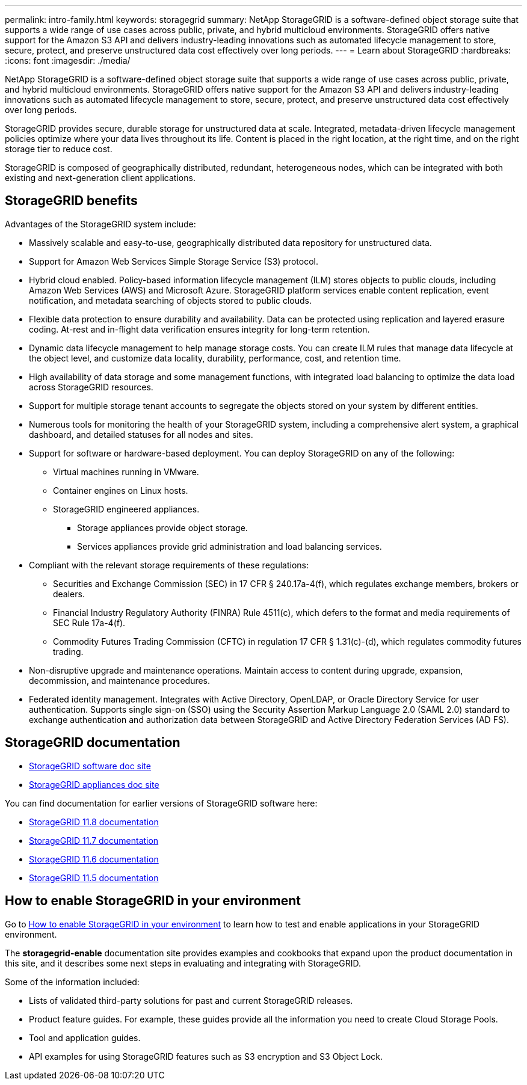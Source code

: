 ---
permalink: intro-family.html
keywords: storagegrid
summary: NetApp StorageGRID is a software-defined object storage suite that supports a wide range of use cases across public, private, and hybrid multicloud environments. StorageGRID offers native support for the Amazon S3 API and delivers industry-leading innovations such as automated lifecycle management to store, secure, protect, and preserve unstructured data cost effectively over long periods.
---
= Learn about StorageGRID
:hardbreaks:
:icons: font
:imagesdir: ./media/

[.lead]
NetApp StorageGRID is a software-defined object storage suite that supports a wide range of use cases across public, private, and hybrid multicloud environments. StorageGRID offers native support for the Amazon S3 API and delivers industry-leading innovations such as automated lifecycle management to store, secure, protect, and preserve unstructured data cost effectively over long periods.

StorageGRID provides secure, durable storage for unstructured data at scale. Integrated, metadata-driven lifecycle management policies optimize where your data lives throughout its life. Content is placed in the right location, at the right time, and on the right storage tier to reduce cost.

StorageGRID is composed of geographically distributed, redundant, heterogeneous nodes, which can be integrated with both existing and next-generation client applications.

== StorageGRID benefits

Advantages of the StorageGRID system include:

* Massively scalable and easy-to-use, geographically distributed data repository for unstructured data.
* Support for Amazon Web Services Simple Storage Service (S3) protocol.
* Hybrid cloud enabled. Policy-based information lifecycle management (ILM) stores objects to public clouds, including Amazon Web Services (AWS) and Microsoft Azure. StorageGRID platform services enable content replication, event notification, and metadata searching of objects stored to public clouds.
* Flexible data protection to ensure durability and availability. Data can be protected using replication and layered erasure coding. At-rest and in-flight data verification ensures integrity for long-term retention.
* Dynamic data lifecycle management to help manage storage costs. You can create ILM rules that manage data lifecycle at the object level, and customize data locality, durability, performance, cost, and retention time.
* High availability of data storage and some management functions, with integrated load balancing to optimize the data load across StorageGRID resources.
* Support for multiple storage tenant accounts to segregate the objects stored on your system by different entities.
* Numerous tools for monitoring the health of your StorageGRID system, including a comprehensive alert system, a graphical dashboard, and detailed statuses for all nodes and sites.
* Support for software or hardware-based deployment. You can deploy StorageGRID on any of the following:

 ** Virtual machines running in VMware.
 ** Container engines on Linux hosts.
 ** StorageGRID engineered appliances. 
 *** Storage appliances provide object storage. 
 *** Services appliances provide grid administration and load balancing services.

* Compliant with the relevant storage requirements of these regulations:
 ** Securities and Exchange Commission (SEC) in 17 CFR § 240.17a-4(f), which regulates exchange members, brokers or dealers.
 ** Financial Industry Regulatory Authority (FINRA) Rule 4511(c), which defers to the format and media requirements of SEC Rule 17a-4(f).
 ** Commodity Futures Trading Commission (CFTC) in regulation 17 CFR § 1.31(c)-(d), which regulates commodity futures trading.
* Non-disruptive upgrade and maintenance operations. Maintain access to content during upgrade, expansion, decommission, and maintenance procedures.
* Federated identity management. Integrates with Active Directory, OpenLDAP, or Oracle Directory Service for user authentication. Supports single sign-on (SSO) using the Security Assertion Markup Language 2.0 (SAML 2.0) standard to exchange authentication and authorization data between StorageGRID and Active Directory Federation Services (AD FS).

== StorageGRID documentation

* https://docs.netapp.com/us-en/storagegrid/[StorageGRID software doc site^]
* https://docs.netapp.com/us-en/storagegrid-appliances/[StorageGRID appliances doc site^]

You can find documentation for earlier versions of StorageGRID software here:

* https://docs.netapp.com/us-en/storagegrid-118/index.html[StorageGRID 11.8 documentation^]
* https://docs.netapp.com/us-en/storagegrid-117/index.html[StorageGRID 11.7 documentation^]
* https://docs.netapp.com/us-en/storagegrid-116/index.html[StorageGRID 11.6 documentation^]
* https://docs.netapp.com/us-en/storagegrid-115/index.html[StorageGRID 11.5 documentation^]

== How to enable StorageGRID in your environment

Go to https://docs.netapp.com/us-en/storagegrid-enable/index.html[How to enable StorageGRID in your environment^] to learn how to test and enable applications in your StorageGRID environment.

The *storagegrid-enable* documentation site provides examples and cookbooks that expand upon the product documentation in this site, and it describes some next steps in evaluating and integrating with StorageGRID.

Some of the information included:

* Lists of validated third-party solutions for past and current StorageGRID releases.

* Product feature guides. For example, these guides provide all the information you need to create Cloud Storage Pools.

* Tool and application guides.

* API examples for using StorageGRID features such as S3 encryption and S3 Object Lock.